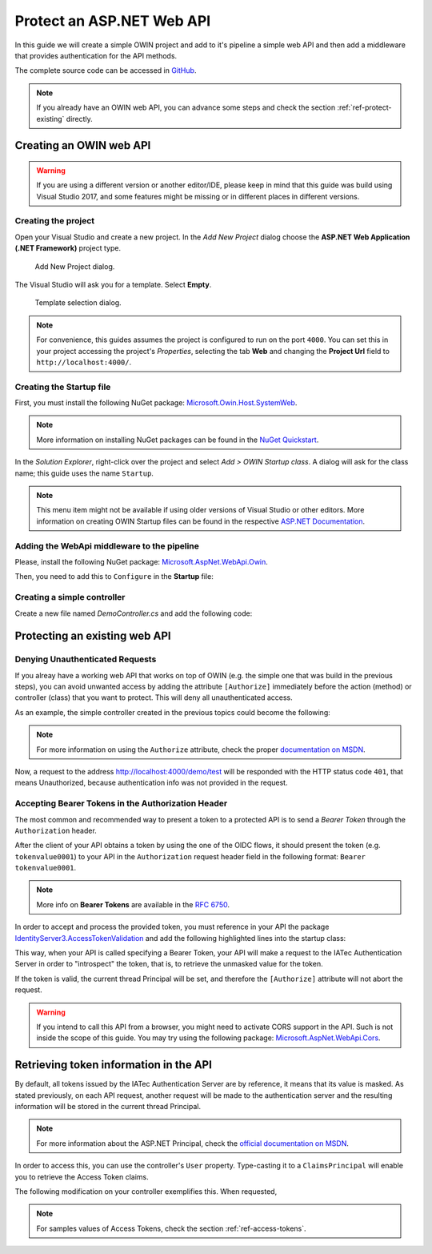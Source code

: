 Protect an ASP.NET Web API
################################################################################
In this guide we will create a simple OWIN project and add to it's pipeline a simple web API and then add a middleware that provides authentication for the API methods.

The complete source code can be accessed in `GitHub <https://github.com/iatec-docs/Examples.Auth.DotNet>`__.

.. note:: If you already have an OWIN web API, you can advance some steps and check the section :ref:`ref-protect-existing` directly.

Creating an OWIN web API
********************************************************************************

.. warning:: If you are using a different version or another editor/IDE,
  please keep in mind that this guide was build using Visual Studio 2017,
  and some features might be missing or in different places in different versions.

Creating the project
================================================================================

Open your Visual Studio and create a new project.
In the *Add New Project* dialog choose the **ASP.NET Web Application (.NET Framework)** project type.

.. figure:: img/1_newproject.png

  Add New Project dialog.


The Visual Studio will ask you for a template. Select **Empty**.

.. figure:: img/1_aspnet_template.png

  Template selection dialog.

.. note::
  For convenience, this guides assumes the project is configured to run on the port ``4000``.
  You can set this in your project accessing the project's *Properties*, selecting the tab **Web** and changing the **Project Url** field to ``http://localhost:4000/``.

Creating the Startup file
================================================================================
First, you must install the following NuGet package: `Microsoft.Owin.Host.SystemWeb <https://www.nuget.org/packages/Microsoft.Owin.Host.SystemWeb/>`__.

.. note:: More information on installing NuGet packages can be found in the `NuGet Quickstart <https://docs.microsoft.com/en-us/nuget/quickstart/use-a-package>`__.

In the *Solution Explorer*, right-click over the project and select *Add > OWIN Startup class*. A dialog will ask for the class name; this guide uses the name ``Startup``.

.. note:: This menu item might not be available if using older versions of Visual Studio or other editors.
  More information on creating OWIN Startup files can be found in the respective `ASP.NET Documentation <https://docs.microsoft.com/en-us/aspnet/aspnet/overview/owin-and-katana/owin-startup-class-detection>`__.

Adding the WebApi middleware to the pipeline
================================================================================
Please, install the following NuGet package: `Microsoft.AspNet.WebApi.Owin <https://www.nuget.org/packages/Microsoft.AspNet.WebApi.Owin/>`__.

Then, you need to add this to ``Configure`` in the **Startup** file:

.. code-block:: C#
  :linenos:

  public void Configuration(IAppBuilder app)
  {
      var httpConfig = new HttpConfiguration();
      httpConfig.MapHttpAttributeRoutes();
      app.UseWebApi(httpConfig);
  }

Creating a simple controller
================================================================================
Create a new file named `DemoController.cs` and add the following code:

.. code-block:: C#
  :linenos:

  using System;
  using System.Collections.Generic;
  using System.Linq;
  using System.Security.Claims;
  using System.Web;
  using System.Web.Http;

  namespace AuthExamples.ProtectedWebApi.Controllers
  {
      [RoutePrefix("demo")]
      public class DemoController : ApiController
      {
          [HttpGet, Route("test")]
          public IHttpActionResult Test()
          {
              return Ok("Hello World");
          }
      }
  }

.. _ref-protect-existing:

Protecting an existing web API
********************************************************************************

Denying Unauthenticated Requests
================================================================================
If you alreay have a working web API that works on top of OWIN (e.g. the simple one that was build in the previous steps),
you can avoid unwanted access by adding the attribute ``[Authorize]`` immediately before the action (method) or controller (class) that you want to protect.
This will deny all unauthenticated access.

As an example, the simple controller created in the previous topics could become the following:

.. code-block:: C#
  :linenos:
  :emphasize-lines: 1

  [Authorize]
  [RoutePrefix("demo")]
  public class DemoController : ApiController
  {
      [HttpGet, Route("test")]
      public IHttpActionResult Test()
      {
          var claims = (User as ClaimsPrincipal).Claims;
          var result = claims.Select(x => new { x.Type, x.Value });
          return Ok(result);
      }
  }

.. note:: For more information on using the ``Authorize`` attribute, check the proper `documentation on MSDN <https://docs.microsoft.com/en-us/aspnet/web-api/overview/security/authentication-and-authorization-in-aspnet-web-api#using-the-authorize-attribute>`__.

Now, a request to the address http://localhost:4000/demo/test will be responded
with the HTTP status code ``401``, that means Unauthorized, because authentication info was not provided in the request.

Accepting Bearer Tokens in the Authorization Header
================================================================================
The most common and recommended way to present a token to a protected API is to send a *Bearer Token* through the ``Authorization`` header.

After the client of your API obtains a token by using the one of the OIDC flows,
it should present the token (e.g. ``tokenvalue0001``) to your API in the ``Authorization`` request header field
in the following format: ``Bearer tokenvalue0001``.

.. note:: More info on **Bearer Tokens** are available in the `RFC 6750 <https://tools.ietf.org/html/rfc6750>`__.

In order to accept and process the provided token, you must reference in your API the package
`IdentityServer3.AccessTokenValidation <https://github.com/IdentityServer/IdentityServer3.AccessTokenValidation>`__
and add the following highlighted lines into the startup class:

.. code-block:: C#
  :linenos:
  :emphasize-lines: 3-5, 7-17

  public void Configuration(IAppBuilder app)
  {
      const string AUTHORITY = "https://login-dev.sdasystems.org/";
      const string SCOPE_NAME = "demoapi";
      const string SCOPE_SECRET = "secret123"

      var idsrvAuthOptions = new IdentityServerBearerTokenAuthenticationOptions
      {
          Authority = AUTHORITY,
          ClientId = SCOPE_NAME,
          ClientSecret = SCOPE_SECRET,
          RequiredScopes = new[] { SCOPE_NAME },

          // validates the token in the server in order to provide single-sign-off
          ValidationMode = ValidationMode.ValidationEndpoint,
      };
      app.UseIdentityServerBearerTokenAuthentication(idsrvAuthOptions);

      var httpConfig = new HttpConfiguration();
      httpConfig.MapHttpAttributeRoutes();
      app.UseWebApi(httpConfig);
  }

This way, when your API is called specifying a Bearer Token,
your API will make a request to the IATec Authentication Server in order to
"introspect" the token, that is, to retrieve the unmasked value for the token.

If the token is valid, the current thread Principal will be set, and therefore
the ``[Authorize]`` attribute will not abort the request.

.. warning:: If you intend to call this API from a browser, you might need to
   activate CORS support in the API. Such is not inside the scope of this guide.
   You may try using the following package: `Microsoft.AspNet.WebApi.Cors <https://www.nuget.org/packages/Microsoft.AspNet.WebApi.Cors>`__.

Retrieving token information in the API
********************************************************************************
By default, all tokens issued by the IATec Authentication Server are by reference,
it means that its value is masked. As stated previously, on each API request, another
request will be made to the authentication server and the resulting information
will be stored in the current thread Principal.

.. note:: For more information about the ASP.NET Principal, check the `official documentation on MSDN <https://docs.microsoft.com/en-us/dotnet/standard/security/principal-and-identity-objects>`__.

In order to access this, you can use the controller's ``User`` property.
Type-casting it to a ``ClaimsPrincipal`` will enable you to retrieve the Access Token claims.

The following modification on your controller exemplifies this. When requested,

.. code-block:: C#
  :linenos:

  [Authorize]
  [RoutePrefix("demo")]
  public class DemoController : ApiController
  {
      [HttpGet, Route("test")]
      public IHttpActionResult Test()
      {
          var claims = (User as ClaimsPrincipal).Claims;
          var result = claims.Select(x => new { x.Type, x.Value });
          return Ok(result);
      }
  }

.. note:: For samples values of Access Tokens, check the section :ref:`ref-access-tokens`.
